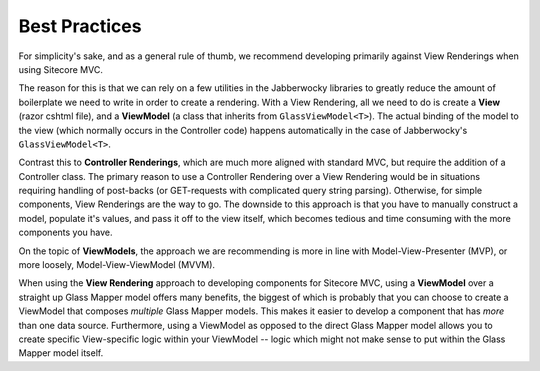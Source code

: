 --------------------
Best Practices
--------------------

For simplicity's sake, and as a general rule of thumb, we recommend developing primarily against View Renderings when using Sitecore MVC.

The reason for this is that we can rely on a few utilities in the Jabberwocky libraries to greatly reduce the amount of boilerplate we need to write in order to create a rendering.  With a View Rendering, all we need to do is create a **View** (razor cshtml file), and a **ViewModel** (a class that inherits from ``GlassViewModel<T>``).  The actual binding of the model to the view (which normally occurs in the Controller code) happens automatically in the case of Jabberwocky's ``GlassViewModel<T>``. 

Contrast this to **Controller Renderings**, which are much more aligned with standard MVC, but require the addition of a Controller class.  The primary reason to use a Controller Rendering over a View Rendering would be in situations requiring handling of post-backs (or GET-requests with complicated query string parsing).  Otherwise, for simple components, View Renderings are the way to go.  The downside to this approach is that you have to manually construct a model, populate it's values, and pass it off to the view itself, which becomes tedious and time consuming with the more components you have.

On the topic of **ViewModels**, the approach we are recommending is more in line with Model-View-Presenter (MVP), or more loosely, Model-View-ViewModel (MVVM).

When using the **View Rendering** approach to developing components for Sitecore MVC, using a **ViewModel** over a straight up Glass Mapper model offers many benefits, the biggest of which is probably that you can choose to create a ViewModel that composes *multiple* Glass Mapper models.  This makes it easier to develop a component that has *more* than one data source.  Furthermore, using a ViewModel as opposed to the direct Glass Mapper model allows you to create specific View-specific logic within your ViewModel --  logic which might not make sense to put within the Glass Mapper model itself.